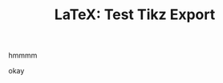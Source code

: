 :PROPERTIES:
:ID:       0f386d10-64fa-4316-b1e3-786f7103f3a8
:END:
#+TITLE: LaTeX: Test Tikz Export
#+CATEGORY: slips
#+TAGS:  

#+OPTIONS: ':nil *:t -:t ::t <:t H:3 \n:nil ^:t arch:headline
#+OPTIONS: title:nil author:nil c:nil d:(not "LOGBOOK") date:nil
#+OPTIONS: e:t email:nil f:t inline:t num:t p:nil pri:nil stat:t
#+OPTIONS: tags:t tasks:t tex:t timestamp:t todo:t |:t
#+OPTIONS: toc:nil
#+SELECT_TAGS:
#+EXCLUDE_TAGS: noexport
#+KEYWORDS:
#+LANGUAGE: en

#+PROPERTY: header-args :eval never-export
# #+OPTIONS: texht:t
#+LATEX_CLASS: article
#+LATEX_CLASS_OPTIONS: [a4paper]

#+LATEX_HEADER_EXTRA: \usepackage{lmodern}
# #+LATEX_HEADER_EXTRA: \usepackage{rotfloat}
#+LATEX_HEADER: \hypersetup{colorlinks=true, linkcolor=blue}
#+LATEX_HEADER_EXTRA: \usepackage[margin=1in]{geometry}
#+LATEX_HEADER_EXTRA: \usepackage{units}
#+LATEX_HEADER_EXTRA: \usepackage{comment}
#+LATEX_HEADER_EXTRA: \usepackage{tabularx}
#+LATEX_HEADER_EXTRA: \usepackage{tabu,longtable}
#+LATEX_HEADER_EXTRA: \usepackage{booktabs}
#+LATEX_HEADER_EXTRA: \usepackage{makeidx}
#+LATEX_HEADER_EXTRA: \makeindex
#+LATEX_HEADER_EXTRA: \usepackage{epstopdf}
#+LATEX_HEADER_EXTRA: \epstopdfDeclareGraphicsRule{.gif}{png}{.png}{convert #1 \OutputFile}
#+LATEX_HEADER_EXTRA: \AppendGraphicsExtensions{.gif}

#+LATEX_HEADER: \setlength{\parskip}{0.1em}
#+LATEX_HEADER: \setlength{\parindent}{0em}
#+LATEX_HEADER: \setcounter{secnumdepth}{0}

# colors (requires xcolor)
#+LATEX_HEADER_EXTRA: \usepackage[table]{xcolor}
#+LATEX_HEADER_EXTRA: \definecolor{lightgray}{gray}{0.92}

# TikZ 
#+LATEX_HEADER_EXTRA: \usepackage{tikz}


# #+begin_export latex
# % looks like it's aligned to the center, then lol
# \center
# #+end_export

hmmmm

#+begin_export latex
\begin{tikzpicture}
\filldraw [gray] (0,2) circle [radius=2pt]
(1,1) circle [radius=2pt]
(2,1) circle [radius=2pt]
(2,0) circle [radius=2pt];
\draw (0,0) .. controls (1,1) and (2,1) .. (2,0);
\end{tikzpicture}
#+end_export

okay

#+begin_export latex
\begin{tikzpicture}
  \foreach \x in {1,2,...,5,7,8,...,12}
    \foreach \y in {1,...,5}
    {
      \draw (\x,\y) +(-.5,-.5) rectangle ++(.5,.5);
      \draw (\x,\y) node{\x,\y};
    }
\end{tikzpicture}
#+end_export

#+begin_export latex
\begin{tikzpicture}
 %draws the outer box
 \draw (0.15,-0.05) rectangle (-3.8,3.9);

  \foreach \x in  {0,...,8}
    \foreach \y in  {0,...,8}
     \foreach \position in {(0.15*-\x,0.15*\y)}
      {\ifnum \x=\y
            { \draw[fill=black] \position rectangle +(0.1,0.1);}
        \fi}

\foreach \x in  {1,...,8}
    \foreach \y in  {1,...,8}
     \foreach \position in {(0.15 + 0.15*-\x,0.15*\y)}
      {\ifnum \x = \y
            {\draw[fill=black] \position rectangle +(0.1,0.1);}
        \fi}

\foreach \x in  {0,...,8}
    \foreach \y in  {0,...,7}
     \foreach \position in {( -0.15+0.15*-\x,0.15*\y)}
      {\ifnum \x = \y
            { \draw[fill=black] \position rectangle +(0.1,0.1);}
        \fi}

\foreach \x in  {5,...,8}
    \foreach \y in  {0,...,8}
     \foreach \position in {( 0.75+0.15*-\x,0.15*\y)}
      {\ifnum \x = \y
            {\draw[fill=black] \position rectangle +(0.1,0.1);}
        \fi}
\end{tikzpicture}
#+end_export

* test :noexport:

Setup context doesn't work

#+begin_export latex
 # +LATEX_HEADER_EXTRA: \usemodule{tikz}
 # +LATEX_HEADER_EXTRA: \usemodule{pgffor}
#+end_export

nope (not without a massive latex environment)


#+begin_export latex
\begin{tikzpicture}
[darkstyle/.style={circle,draw,minimum size=25}]
 \foreach \x in {0,...,4}
    \foreach \y in {0,...,4} 
       {\pgfmathtruncatemacro{\label}{\x - 5 *  \y +21}
       \node [darkstyle]  (\x\y) at (2.5*\x,2.5*\y) {\label};} 

  \foreach \x in {0,...,4}
    \foreach \y [count=\yi] in {0,...,3}  
      \draw (\x\y)--(\x\yi) (\y\x)--(\yi\x) ;
\end{tikzpicture}
%resulting grid shown below
#+end_export

* noexport :noexport:

+ [[https://tex.stackexchange.com/questions/432467/graph-of-a-matrix-for-a-2d-grid-using-certain-discretization-scheme][2d grid using tikz]]

  
** Resources

+ [[https://tikz.dev/][tikz.dev]]

